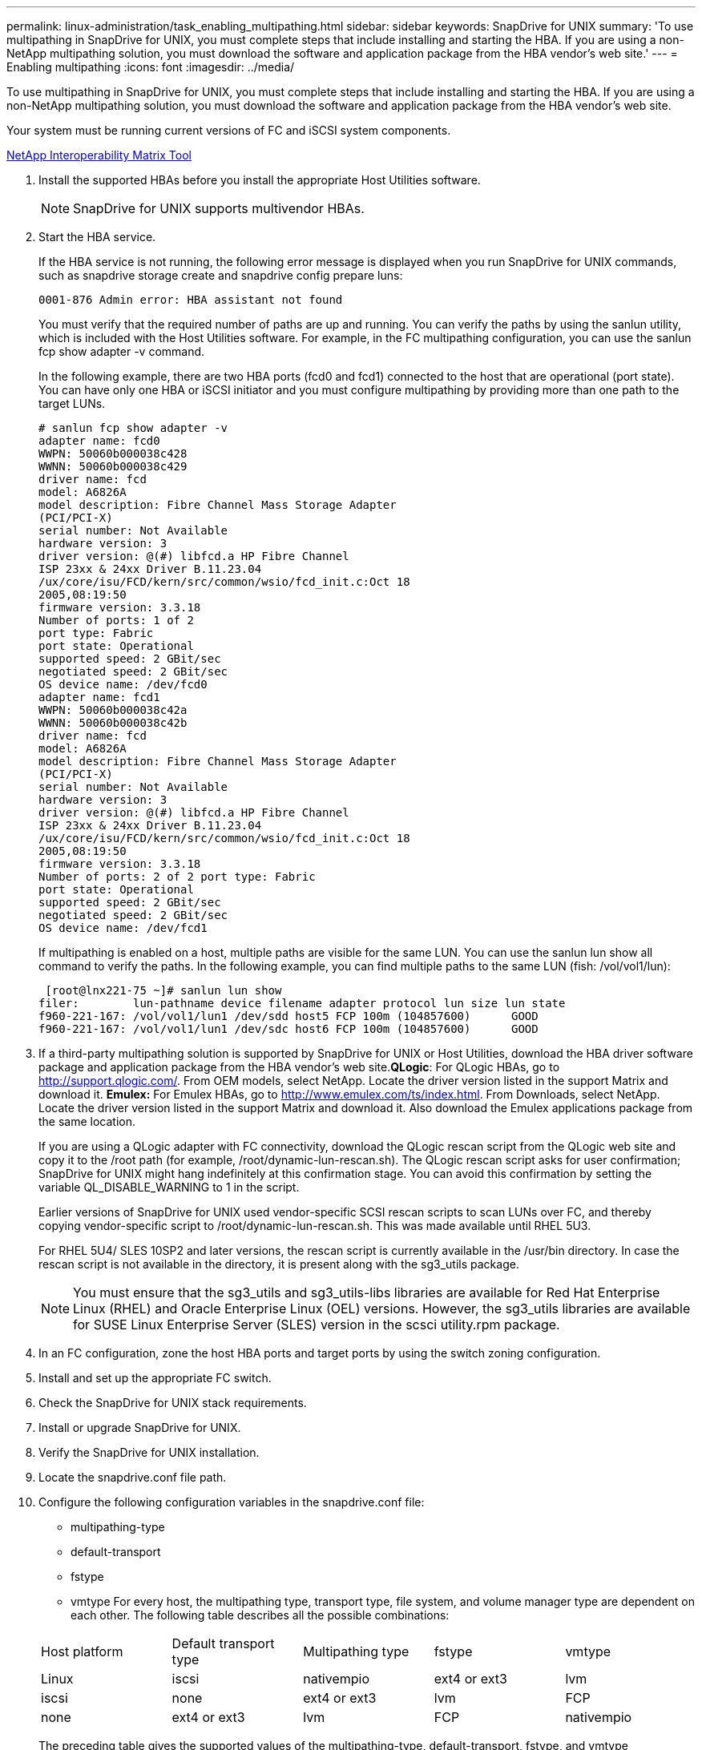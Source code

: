 ---
permalink: linux-administration/task_enabling_multipathing.html
sidebar: sidebar
keywords: SnapDrive for UNIX
summary: 'To use multipathing in SnapDrive for UNIX, you must complete steps that include installing and starting the HBA. If you are using a non-NetApp multipathing solution, you must download the software and application package from the HBA vendor’s web site.'
---
= Enabling multipathing
:icons: font
:imagesdir: ../media/

[.lead]
To use multipathing in SnapDrive for UNIX, you must complete steps that include installing and starting the HBA. If you are using a non-NetApp multipathing solution, you must download the software and application package from the HBA vendor's web site.

Your system must be running current versions of FC and iSCSI system components.

http://mysupport.netapp.com/matrix[NetApp Interoperability Matrix Tool]

. Install the supported HBAs before you install the appropriate Host Utilities software.
+
NOTE: SnapDrive for UNIX supports multivendor HBAs.

. Start the HBA service.
+
If the HBA service is not running, the following error message is displayed when you run SnapDrive for UNIX commands, such as snapdrive storage create and snapdrive config prepare luns:
+
----
0001-876 Admin error: HBA assistant not found
----
+
You must verify that the required number of paths are up and running. You can verify the paths by using the sanlun utility, which is included with the Host Utilities software. For example, in the FC multipathing configuration, you can use the sanlun fcp show adapter -v command.
+
In the following example, there are two HBA ports (fcd0 and fcd1) connected to the host that are operational (port state). You can have only one HBA or iSCSI initiator and you must configure multipathing by providing more than one path to the target LUNs.
+
----
# sanlun fcp show adapter -v
adapter name: fcd0
WWPN: 50060b000038c428
WWNN: 50060b000038c429
driver name: fcd
model: A6826A
model description: Fibre Channel Mass Storage Adapter
(PCI/PCI-X)
serial number: Not Available
hardware version: 3
driver version: @(#) libfcd.a HP Fibre Channel
ISP 23xx & 24xx Driver B.11.23.04
/ux/core/isu/FCD/kern/src/common/wsio/fcd_init.c:Oct 18
2005,08:19:50
firmware version: 3.3.18
Number of ports: 1 of 2
port type: Fabric
port state: Operational
supported speed: 2 GBit/sec
negotiated speed: 2 GBit/sec
OS device name: /dev/fcd0
adapter name: fcd1
WWPN: 50060b000038c42a
WWNN: 50060b000038c42b
driver name: fcd
model: A6826A
model description: Fibre Channel Mass Storage Adapter
(PCI/PCI-X)
serial number: Not Available
hardware version: 3
driver version: @(#) libfcd.a HP Fibre Channel
ISP 23xx & 24xx Driver B.11.23.04
/ux/core/isu/FCD/kern/src/common/wsio/fcd_init.c:Oct 18
2005,08:19:50
firmware version: 3.3.18
Number of ports: 2 of 2 port type: Fabric
port state: Operational
supported speed: 2 GBit/sec
negotiated speed: 2 GBit/sec
OS device name: /dev/fcd1
----
+
If multipathing is enabled on a host, multiple paths are visible for the same LUN. You can use the sanlun lun show all command to verify the paths. In the following example, you can find multiple paths to the same LUN (fish: /vol/vol1/lun):
+
----
 [root@lnx221-75 ~]# sanlun lun show
filer:        lun-pathname device filename adapter protocol lun size lun state
f960-221-167: /vol/vol1/lun1 /dev/sdd host5 FCP 100m (104857600)      GOOD
f960-221-167: /vol/vol1/lun1 /dev/sdc host6 FCP 100m (104857600)      GOOD
----

. If a third-party multipathing solution is supported by SnapDrive for UNIX or Host Utilities, download the HBA driver software package and application package from the HBA vendor's web site.*QLogic*: For QLogic HBAs, go to http://support.qlogic.com/. From OEM models, select NetApp. Locate the driver version listed in the support Matrix and download it. *Emulex:* For Emulex HBAs, go to http://www.emulex.com/ts/index.html. From Downloads, select NetApp. Locate the driver version listed in the support Matrix and download it. Also download the Emulex applications package from the same location.
+
If you are using a QLogic adapter with FC connectivity, download the QLogic rescan script from the QLogic web site and copy it to the /root path (for example, /root/dynamic-lun-rescan.sh). The QLogic rescan script asks for user confirmation; SnapDrive for UNIX might hang indefinitely at this confirmation stage. You can avoid this confirmation by setting the variable QL_DISABLE_WARNING to 1 in the script.
+
Earlier versions of SnapDrive for UNIX used vendor-specific SCSI rescan scripts to scan LUNs over FC, and thereby copying vendor-specific script to /root/dynamic-lun-rescan.sh. This was made available until RHEL 5U3.
+
For RHEL 5U4/ SLES 10SP2 and later versions, the rescan script is currently available in the /usr/bin directory. In case the rescan script is not available in the directory, it is present along with the sg3_utils package.
+
NOTE: You must ensure that the sg3_utils and sg3_utils-libs libraries are available for Red Hat Enterprise Linux (RHEL) and Oracle Enterprise Linux (OEL) versions. However, the sg3_utils libraries are available for SUSE Linux Enterprise Server (SLES) version in the scsci utility.rpm package.

. In an FC configuration, zone the host HBA ports and target ports by using the switch zoning configuration.
. Install and set up the appropriate FC switch.
. Check the SnapDrive for UNIX stack requirements.
. Install or upgrade SnapDrive for UNIX.
. Verify the SnapDrive for UNIX installation.
. Locate the snapdrive.conf file path.
. Configure the following configuration variables in the snapdrive.conf file:
 ** multipathing-type
 ** default-transport
 ** fstype
 ** vmtype
For every host, the multipathing type, transport type, file system, and volume manager type are dependent on each other. The following table describes all the possible combinations:

+
|===
| Host platform| Default transport type| Multipathing type| fstype| vmtype
a|
Linux
a|
iscsi
a|
nativempio
a|
ext4 or ext3
a|
lvm
a|
iscsi
a|
none
a|
ext4 or ext3
a|
lvm
a|
FCP
a|
none
a|
ext4 or ext3
a|
lvm
a|
FCP
a|
nativempio
a|
ext4 or ext3
a|
lvm
|===
The preceding table gives the supported values of the multipathing-type, default-transport, fstype, and vmtype configuration variables.
+
NOTE: If the transport protocol is iSCSI, and the multipathing type is set as none, you should stop the multipath daemon and execute SnapDrive for UNIX commands.
. Save the snapdrive.conf file.
+
SnapDrive for UNIX automatically checks this file each time it starts. You must restart the SnapDrive for UNIX daemon for the changes to take effect.

*Related information*

xref:concept_snaprestore_and_snapconnect_operations_do_not_work_in_linux_after_multipathing_migration.adoc[SnapRestore and Snapconnect operations does not work in Linux after multipathing type migration]

http://mysupport.netapp.com[NetApp Support]

https://mysupport.netapp.com/NOW/products/interoperability[NetApp Interoperability]

https://library.netapp.com/ecm/ecm_download_file/ECMLP2547936[Linux Unified Host Utilities 7.1 Installation Guide]
